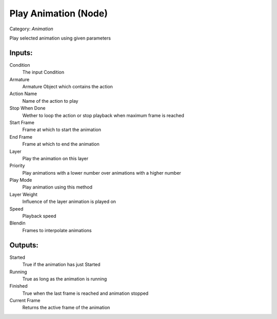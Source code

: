Play Animation (Node)
===========================================
Category: *Animation*

Play selected animation using given parameters

Inputs:
-------

Condition
    The input Condition

Armature
    Armature Object which contains the action

Action Name
    Name of the action to play

Stop When Done
    Wether to loop the action or stop playback when maximum frame is reached

Start Frame
    Frame at which to start the animation

End Frame
    Frame at which to end the animation

Layer
    Play the animation on this layer

Priority
    Play animations with a lower number over animations with a higher number

Play Mode
    Play animation using this method

Layer Weight
    Influence of the layer animation is played on

Speed
    Playback speed

Blendin
    Frames to interpolate animations

Outputs:
--------

Started
    True if the animation has just Started

Running
    True as long as the animation is running

Finished
    True when the last frame is reached and animation stopped

Current Frame
    Returns the active frame of the animation
